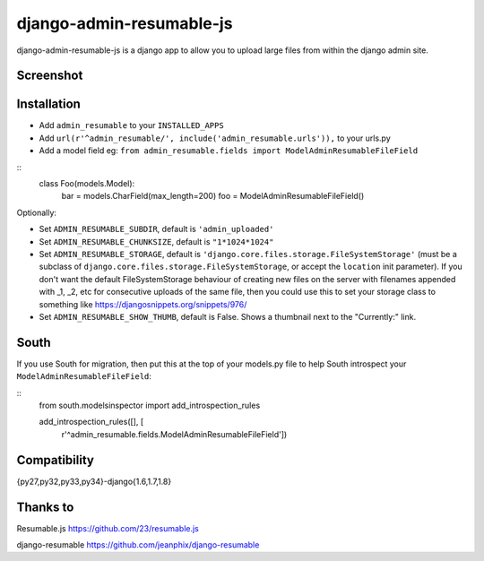 django-admin-resumable-js
=========================

.. image:: https://api.travis-ci.org/jonatron/django-admin-resumable-js.svg?branch=master

django-admin-resumable-js is a django app to allow you to upload large files from within the django admin site.

Screenshot
----------

.. image:: screenshot.png?raw=true


Installation
------------

* Add ``admin_resumable`` to your ``INSTALLED_APPS``
* Add ``url(r'^admin_resumable/', include('admin_resumable.urls')),`` to your urls.py
* Add a model field eg: ``from admin_resumable.fields import ModelAdminResumableFileField``


::
    class Foo(models.Model):
        bar = models.CharField(max_length=200)
        foo = ModelAdminResumableFileField()



Optionally:

* Set ``ADMIN_RESUMABLE_SUBDIR``, default is ``'admin_uploaded'``
* Set ``ADMIN_RESUMABLE_CHUNKSIZE``, default is ``"1*1024*1024"``
* Set ``ADMIN_RESUMABLE_STORAGE``, default is ``'django.core.files.storage.FileSystemStorage'`` (must be a subclass of ``django.core.files.storage.FileSystemStorage``, or accept the ``location`` init parameter).  If you don't want the default FileSystemStorage behaviour of creating new files on the server with filenames appended with _1, _2, etc for consecutive uploads of the same file, then you could use this to set your storage class to something like https://djangosnippets.org/snippets/976/
* Set ``ADMIN_RESUMABLE_SHOW_THUMB``, default is False. Shows a thumbnail next to the "Currently:" link.

South
-----

If you use South for migration, then put this at the top of your models.py file to help South introspect your ``ModelAdminResumableFileField``:

::
    from south.modelsinspector import add_introspection_rules

    add_introspection_rules([], [
        r'^admin_resumable\.fields\.ModelAdminResumableFileField'])



Compatibility
-------------

{py27,py32,py33,py34}-django{1.6,1.7,1.8}

Thanks to
---------

Resumable.js https://github.com/23/resumable.js

django-resumable https://github.com/jeanphix/django-resumable
